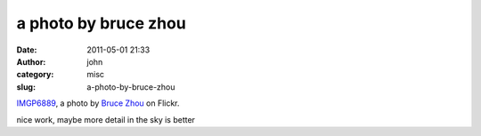 a photo by bruce zhou
#####################
:date: 2011-05-01 21:33
:author: john
:category: misc
:slug: a-photo-by-bruce-zhou

.. raw:: html

   <div style="margin: 0 0 10px 0; padding: 0; font-size: 0.8em; line-height: 1.6em;">

| |IMGP6889 by Bruce Zhou|
| \ `IMGP6889`_, a photo by `Bruce Zhou`_ on Flickr.

.. raw:: html

   </div>

nice work, maybe more detail in the sky is better

.. _IMGP6889: http://www.flickr.com/photos/vreal/5629840120/
.. _Bruce Zhou: http://www.flickr.com/photos/vreal/

.. |IMGP6889 by Bruce Zhou| image:: http://farm6.static.flickr.com/5150/5629840120_9d5c1d74ba.jpg
   :target: http://www.flickr.com/photos/vreal/5629840120/
